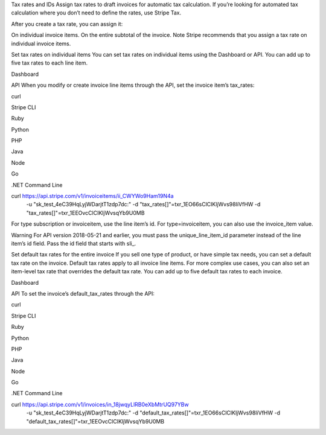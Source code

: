 Tax rates and IDs
Assign tax rates to draft invoices for automatic tax calculation.
If you’re looking for automated tax calculation where you don’t need to define the rates, use Stripe Tax.

After you create a tax rate, you can assign it:

On individual invoice items.
On the entire subtotal of the invoice.
Note
Stripe recommends that you assign a tax rate on individual invoice items.

Set tax rates on individual items
You can set tax rates on individual items using the Dashboard or API. You can add up to five tax rates to each line item.


Dashboard

API
When you modify or create invoice line items through the API, set the invoice item’s tax_rates:


curl

Stripe CLI

Ruby

Python

PHP

Java

Node

Go

.NET
Command Line


curl https://api.stripe.com/v1/invoiceitems/ii_CWYWo9Ham19N4a \
  -u "sk_test_4eC39HqLyjWDarjtT1zdp7dc:" \
  -d "tax_rates[]"=txr_1EO66sClCIKljWvs98IiVfHW \
  -d "tax_rates[]"=txr_1EEOvcClCIKljWvsqYb9U0MB
For type subscription or invoiceitem, use the line item’s id. For type=invoiceitem, you can also use the invoice_item value.

Warning
For API version 2018-05-21 and earlier, you must pass the unique_line_item_id parameter instead of the line item’s id field. Pass the id field that starts with sli_.

Set default tax rates for the entire invoice
If you sell one type of product, or have simple tax needs, you can set a default tax rate on the invoice. Default tax rates apply to all invoice line items. For more complex use cases, you can also set an item-level tax rate that overrides the default tax rate. You can add up to five default tax rates to each invoice.


Dashboard

API
To set the invoice’s default_tax_rates through the API:


curl

Stripe CLI

Ruby

Python

PHP

Java

Node

Go

.NET
Command Line


curl https://api.stripe.com/v1/invoices/in_18jwqyLlRB0eXbMtrUQ97YBw \
  -u "sk_test_4eC39HqLyjWDarjtT1zdp7dc:" \
  -d "default_tax_rates[]"=txr_1EO66sClCIKljWvs98IiVfHW \
  -d "default_tax_rates[]"=txr_1EEOvcClCIKljWvsqYb9U0MB

